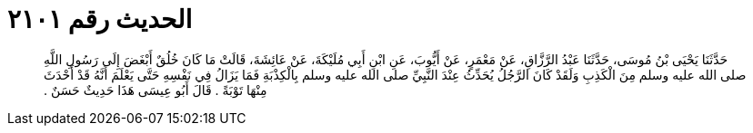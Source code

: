
= الحديث رقم ٢١٠١

[quote.hadith]
حَدَّثَنَا يَحْيَى بْنُ مُوسَى، حَدَّثَنَا عَبْدُ الرَّزَّاقِ، عَنْ مَعْمَرٍ، عَنْ أَيُّوبَ، عَنِ ابْنِ أَبِي مُلَيْكَةَ، عَنْ عَائِشَةَ، قَالَتْ مَا كَانَ خُلُقٌ أَبْغَضَ إِلَى رَسُولِ اللَّهِ صلى الله عليه وسلم مِنَ الْكَذِبِ وَلَقَدْ كَانَ الرَّجُلُ يُحَدِّثُ عِنْدَ النَّبِيِّ صلى الله عليه وسلم بِالْكِذْبَةِ فَمَا يَزَالُ فِي نَفْسِهِ حَتَّى يَعْلَمَ أَنَّهُ قَدْ أَحْدَثَ مِنْهَا تَوْبَةً ‏.‏ قَالَ أَبُو عِيسَى هَذَا حَدِيثٌ حَسَنٌ ‏.‏